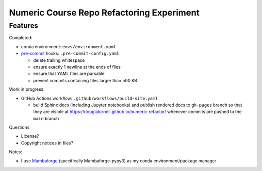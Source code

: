 Numeric Course Repo Refactoring Experiment
==========================================

Features
--------

Completed:

* conda environment: ``envs/environment.yaml``

* `pre-commit`_ hooks: ``.pre-commit-config.yaml``

  * delete trailing whitespace
  * ensure exactly 1 newline at the ends of files
  * ensure that YAML files are parsable
  * prevent commits containing files larger than 500 KB

  .. _pre-commit: https://pre-commit.com/


Work in progress:

* GitHub Actions workflow: ``.github/workflows/build-site.yaml``

  * build Sphinx docs
    (including Jupyter notebooks)
    and publish rendered docs to ``gh-pages`` branch so that they are visible at
    https://douglatornell.github.io/numeric-refactor/
    whenever commits are pushed to the ``main`` branch


Questions:

* License?
* Copyright notices in files?


Notes:

* I use `Mambaforge`_
  (specifically Mambaforge-pypy3)
  as my conda environment/package manager

.. _Mambaforge: https://github.com/conda-forge/miniforge#mambaforge

